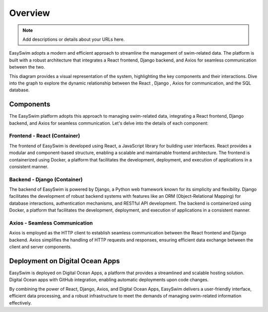 Overview
==============

.. note::
   Add descriptions or details about your URLs here.

EasySwim adopts a modern and efficient approach to streamline the management of swim-related data. The platform is built with a robust architecture that integrates a React frontend, Django backend, and Axios for seamless communication between the two.

This diagram provides a visual representation of the system, highlighting the key components and their interactions. Dive into the graph to explore the dynamic relationship between the React , Django , Axios for communication, and the SQL database.

.. mermaid::
   graph TD

      subgraph Backend
         A1[Axios]
         D[Django]
         DB[Database]
      end
      
      subgraph Frontend
         R[React Container]

         A[Axios]
      end

      R -.->|HTTP Requests| A
      A -.->|HTTP Requests| A1
      A1 -.->|HTTP Requests| A
      A1 -.->|RESTful API| D
      D -.->|Database Operations| DB



Components
----------
The EasySwim platform adopts this approach to managing swim-related data, integrating a React frontend, Django backend, and Axios for seamless communication. Let's delve into the details of each component:

Frontend - React (Container)
~~~~~~~~~~~~~~~~~~~~~~~~~~~~~~

The frontend of EasySwim is developed using React, a JavaScript library for building user interfaces. React provides a modular and component-based structure, enabling a scalable and maintainable frontend architecture. The frontend is containerized using Docker, a platform that facilitates the development, deployment, and execution of applications in a consistent manner.

Backend - Django (Container)
~~~~~~~~~~~~~~~~~~~~~~~~~~~~~~

The backend of EasySwim is powered by Django, a Python web framework known for its simplicity and flexibility. Django facilitates the development of robust backend systems with features like an ORM (Object-Relational Mapping) for database interactions, authentication mechanisms, and RESTful API development. The backend is containerized using Docker, a platform that facilitates the development, deployment, and execution of applications in a consistent manner.


Axios - Seamless Communication
~~~~~~~~~~~~~~~~~~~~~~~~~~~~~~~~~~~~~~~~

Axios is employed as the HTTP client to establish seamless communication between the React frontend and Django backend. Axios simplifies the handling of HTTP requests and responses, ensuring efficient data exchange between the client and server components.

Deployment on Digital Ocean Apps
---------------------------------

EasySwim is deployed on Digital Ocean Apps, a platform that provides a streamlined and scalable hosting solution. Digital Ocean apps with GitHub integration, enabling automatic deployments upon code changes.

By combining the power of React, Django, Axios, and Digital Ocean Apps, EasySwim delivers a user-friendly interface, efficient data processing, and a robust infrastructure to meet the demands of managing swim-related information effectively.

